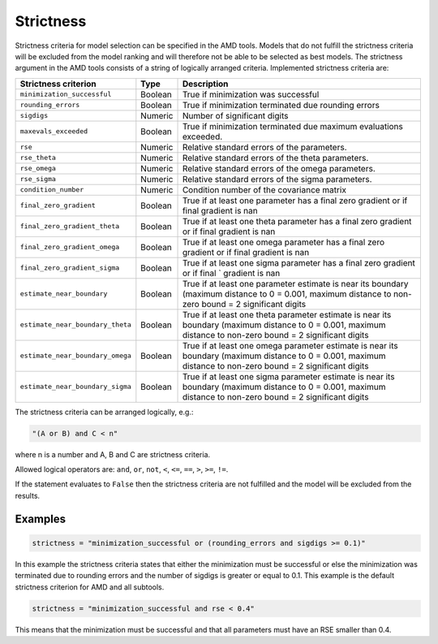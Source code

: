 .. _strictness:

==========
Strictness
==========

Strictness criteria for model selection can be specified in the AMD tools.
Models that do not fulfill the strictness criteria will be excluded from the model ranking and will therefore
not be able to be selected as best models.
The strictness argument in the AMD tools consists of a string of logically arranged criteria.
Implemented strictness criteria are:

+----------------------------------+-------------+--------------------------------------------------+
| Strictness criterion             | Type        | Description                                      |
+==================================+=============+==================================================+
| ``minimization_successful``      | Boolean     | True if minimization was successful              |
+----------------------------------+-------------+--------------------------------------------------+
| ``rounding_errors``              | Boolean     | True if minimization terminated due              | 
|                                  |             | rounding errors                                  |
+----------------------------------+-------------+--------------------------------------------------+
| ``sigdigs``                      | Numeric     | Number of significant digits                     |
+----------------------------------+-------------+--------------------------------------------------+
| ``maxevals_exceeded``            | Boolean     | True if minimization terminated due              |
|                                  |             | maximum evaluations exceeded.                    |
+----------------------------------+-------------+--------------------------------------------------+
| ``rse``                          | Numeric     | Relative standard errors of the                  |
|                                  |             | parameters.                                      |
+----------------------------------+-------------+--------------------------------------------------+
| ``rse_theta``                    | Numeric     | Relative standard errors of the                  |
|                                  |             | theta parameters.                                |
+----------------------------------+-------------+--------------------------------------------------+
| ``rse_omega``                    | Numeric     | Relative standard errors of the                  |
|                                  |             | omega parameters.                                |
+----------------------------------+-------------+--------------------------------------------------+
| ``rse_sigma``                    | Numeric     | Relative standard errors of the                  |
|                                  |             | sigma parameters.                                |
+----------------------------------+-------------+--------------------------------------------------+
| ``condition_number``             | Numeric     | Condition number of the covariance               |
|                                  |             | matrix                                           |
+----------------------------------+-------------+--------------------------------------------------+
| ``final_zero_gradient``          | Boolean     | True if at least one parameter has               |
|                                  |             | a final zero gradient or if final                |
|                                  |             | gradient is nan                                  |
+----------------------------------+-------------+--------------------------------------------------+
| ``final_zero_gradient_theta``    | Boolean     | True if at least one theta parameter has         |
|                                  |             | a final zero gradient or if final                |
|                                  |             | gradient is nan                                  |
+----------------------------------+-------------+--------------------------------------------------+
| ``final_zero_gradient_omega``    | Boolean     | True if at least one omega parameter has         |
|                                  |             | a final zero gradient or if final                |
|                                  |             | gradient is nan                                  |
+----------------------------------+-------------+--------------------------------------------------+
| ``final_zero_gradient_sigma``    | Boolean     | True if at least one sigma parameter has         |
|                                  |             | a final zero gradient or if final               `|
|                                  |             | gradient is nan                                  |
+----------------------------------+-------------+--------------------------------------------------+
| ``estimate_near_boundary``       | Boolean     | True if at least one parameter                   |
|                                  |             | estimate is near its boundary                    |
|                                  |             | (maximum distance to 0 = 0.001, maximum distance |
|                                  |             | to non-zero bound = 2 significant digits         |
+----------------------------------+-------------+--------------------------------------------------+
| ``estimate_near_boundary_theta`` | Boolean     | True if at least one theta parameter             |
|                                  |             | estimate is near its boundary                    |
|                                  |             | (maximum distance to 0 = 0.001, maximum distance |
|                                  |             | to non-zero bound = 2 significant digits         |
+----------------------------------+-------------+--------------------------------------------------+
| ``estimate_near_boundary_omega`` | Boolean     | True if at least one omega parameter             |
|                                  |             | estimate is near its boundary                    |
|                                  |             | (maximum distance to 0 = 0.001, maximum distance |
|                                  |             | to non-zero bound = 2 significant digits         |
+----------------------------------+-------------+--------------------------------------------------+
| ``estimate_near_boundary_sigma`` | Boolean     | True if at least one sigma parameter             |
|                                  |             | estimate is near its boundary                    |
|                                  |             | (maximum distance to 0 = 0.001, maximum distance |
|                                  |             | to non-zero bound = 2 significant digits         |
+----------------------------------+-------------+--------------------------------------------------+

The strictness criteria can be arranged logically, e.g.:

.. code::
   
   "(A or B) and C < n"

where n is a number and A, B and C are strictness criteria.

Allowed logical operators are: ``and``, ``or``, ``not``, ``<``, ``<=``, ``==``, ``>``, ``>=``, ``!=``.

If the statement evaluates to ``False`` then the strictness criteria are not fulfilled and the model will be excluded
from the results.

Examples
========

.. code::

    strictness = "minimization_successful or (rounding_errors and sigdigs >= 0.1)"

In this example the strictness criteria states that either the minimization must be successful or else the
minimization was terminated due to rounding errors and the number of sigdigs is greater or equal to 0.1.
This example is the default strictness criterion for AMD and all subtools.

.. code::

    strictness = "minimization_successful and rse < 0.4"

This means that the minimization must be successful and that all parameters must have an RSE smaller than 0.4.

